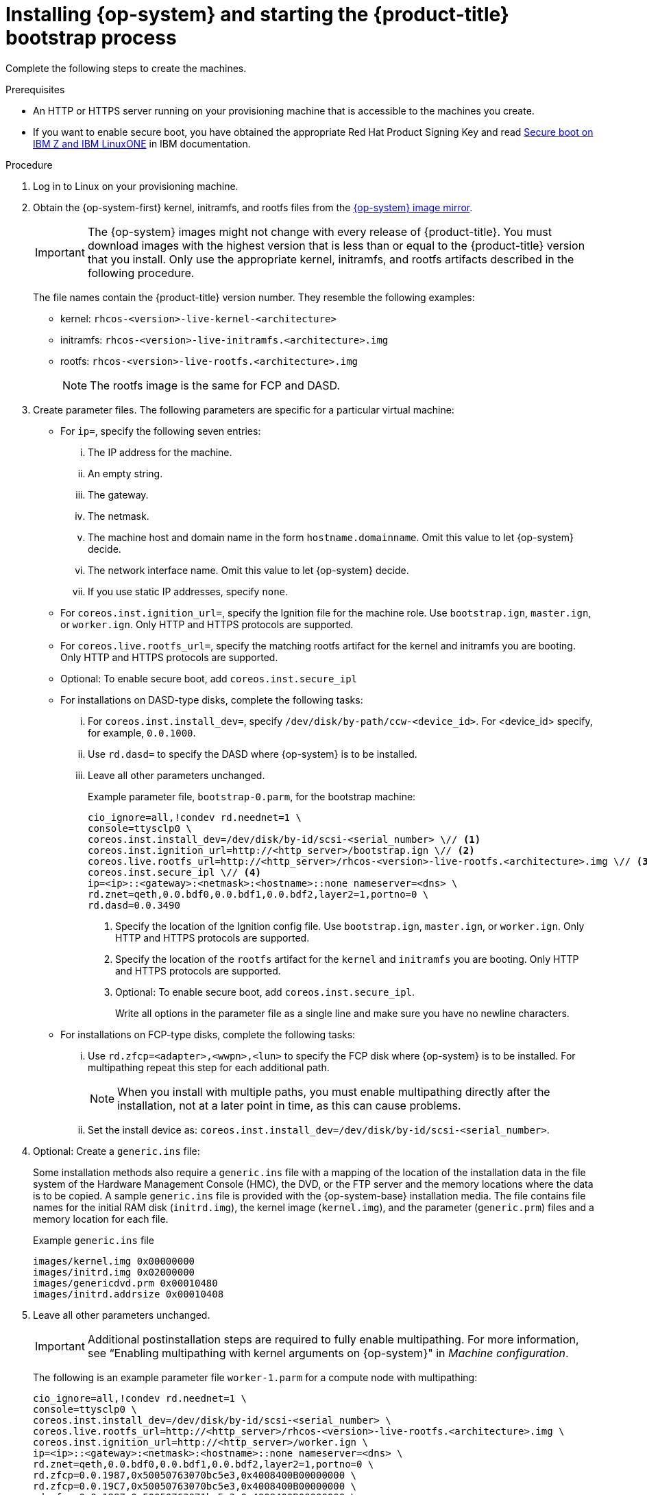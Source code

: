 // Module included in the following assemblies:
//
// * installing/installing_ibm_z/installing-ibm-z.adoc
// * installing/installing_ibm_z/installing-restricted-networks-ibm-z.adoc
// * installing/installing_ibm_z/installing-ibm-z-lpar.adoc
// * installing/installing_ibm_z/installing-restricted-networks-ibm-z-lpar.adoc


ifeval::["{context}" == "installing-ibm-z"]
:ibm-z:
endif::[]
ifeval::["{context}" == "installing-restricted-networks-ibm-z"]
:ibm-z:
endif::[]
ifeval::["{context}" == "installing-ibm-z-lpar"]
:ibm-z-lpar:
endif::[]
ifeval::["{context}" == "installing-restricted-networks-ibm-z-lpar"]
:ibm-z-lpar:
endif::[]

:_mod-docs-content-type: PROCEDURE
[id="installation-user-infra-machines-iso-ibm-z_{context}"]
= Installing {op-system} and starting the {product-title} bootstrap process

ifdef::ibm-z[]
To install {product-title} on {ibm-z-name} infrastructure that you provision, you must install {op-system-first} on z/VM guest virtual machines. When you install {op-system}, you must provide the Ignition config file that was generated by the {product-title} installation program for the type of machine you are installing. If you have configured suitable networking, DNS, and load balancing infrastructure, the {product-title} bootstrap process begins automatically after the {op-system} z/VM guest virtual machines have rebooted.
endif::ibm-z[]
ifdef::ibm-z-lpar[]
To install {product-title} on {ibm-z-name} infrastructure that you provision, you must install {op-system-first} in an LPAR. When you install {op-system}, you must provide the Ignition config file that was generated by the {product-title} installation program for the type of machine you are installing. If you have configured suitable networking, DNS, and load balancing infrastructure, the {product-title} bootstrap process begins automatically after the {op-system} guest machines have rebooted.
endif::ibm-z-lpar[]

Complete the following steps to create the machines.

.Prerequisites

* An HTTP or HTTPS server running on your provisioning machine that is accessible to the machines you create.
* If you want to enable secure boot, you have obtained the appropriate Red Hat Product Signing Key and read link:https://www.ibm.com/docs/en/linux-on-systems?topic=security-secure-boot-linux-onibm-z-linuxone[Secure boot on IBM Z and IBM LinuxONE] in IBM documentation.

.Procedure

. Log in to Linux on your provisioning machine.

. Obtain the {op-system-first} kernel, initramfs, and rootfs files from the link:https://mirror.openshift.com/pub/openshift-v4/s390x/dependencies/rhcos/latest/[{op-system} image mirror].
+
[IMPORTANT]
====
The {op-system} images might not change with every release of {product-title}.
You must download images with the highest version that is less than or equal
to the {product-title} version that you install. Only use the appropriate kernel, initramfs, and rootfs artifacts described in the following procedure.
====
+
The file names contain the {product-title} version number. They resemble the following examples:

* kernel: `rhcos-<version>-live-kernel-<architecture>`
* initramfs: `rhcos-<version>-live-initramfs.<architecture>.img`
* rootfs: `rhcos-<version>-live-rootfs.<architecture>.img`
+
[NOTE]
====
The rootfs image is the same for FCP and DASD.
====
+
. Create parameter files. The following parameters are specific for a particular virtual machine:

** For `ip=`, specify the following seven entries:
... The IP address for the machine.
... An empty string.
... The gateway.
... The netmask.
... The machine host and domain name in the form `hostname.domainname`. Omit this value to let {op-system} decide.
... The network interface name. Omit this value to let {op-system} decide.
... If you use static IP addresses, specify `none`.
** For `coreos.inst.ignition_url=`, specify the Ignition file for the machine role. Use `bootstrap.ign`, `master.ign`, or `worker.ign`. Only HTTP and HTTPS protocols are supported.
** For `coreos.live.rootfs_url=`, specify the matching rootfs artifact for the kernel and initramfs you are booting. Only HTTP and HTTPS protocols are supported.
** Optional: To enable secure boot, add `coreos.inst.secure_ipl`

** For installations on DASD-type disks, complete the following tasks:
... For `coreos.inst.install_dev=`, specify `/dev/disk/by-path/ccw-<device_id>`. For <device_id> specify, for example, `0.0.1000`.
... Use `rd.dasd=` to specify the DASD where {op-system} is to be installed.
... Leave all other parameters unchanged.
+
Example parameter file, `bootstrap-0.parm`, for the bootstrap machine:
+
[source,terminal]
----
cio_ignore=all,!condev rd.neednet=1 \
console=ttysclp0 \
coreos.inst.install_dev=/dev/disk/by-id/scsi-<serial_number> \// <1>
coreos.inst.ignition_url=http://<http_server>/bootstrap.ign \// <2>
coreos.live.rootfs_url=http://<http_server>/rhcos-<version>-live-rootfs.<architecture>.img \// <3>
coreos.inst.secure_ipl \// <4>
ip=<ip>::<gateway>:<netmask>:<hostname>::none nameserver=<dns> \
rd.znet=qeth,0.0.bdf0,0.0.bdf1,0.0.bdf2,layer2=1,portno=0 \
rd.dasd=0.0.3490
----
ifdef::ibm-z[]
<1> Specify a unique fully qualified path depending on disk type. This can be either DASD-type or FCP-type disks.
endif::ibm-z[]
ifdef::ibm-z-lpar[]
<1> Specify a unique fully qualified path depending on disk type. This can be either DASD-type, FCP-type, or NVMe-type disks.
endif::ibm-z-lpar[]
<2> Specify the location of the Ignition config file. Use `bootstrap.ign`, `master.ign`, or `worker.ign`. Only HTTP and HTTPS protocols are supported.
<3> Specify the location of the `rootfs` artifact for the `kernel` and `initramfs` you are booting. Only HTTP and HTTPS protocols are supported.
<4> Optional: To enable secure boot, add `coreos.inst.secure_ipl`.
+
Write all options in the parameter file as a single line and make sure you have no newline characters.

** For installations on FCP-type disks, complete the following tasks:
... Use `rd.zfcp=<adapter>,<wwpn>,<lun>` to specify the FCP disk where {op-system} is to be installed. For multipathing repeat this step for each additional path.
+
[NOTE]
====
When you install with multiple paths, you must enable multipathing directly after the installation, not at a later point in time, as this can cause problems.
====
... Set the install device as: `coreos.inst.install_dev=/dev/disk/by-id/scsi-<serial_number>`.

. Optional: Create a `generic.ins` file:
+
Some installation methods also require a `generic.ins` file with a mapping of the location of the installation data in the file system of the Hardware Management Console (HMC), the DVD, or the FTP server and the memory locations where the data is to be copied. A sample `generic.ins` file is provided with the {op-system-base} installation media. The file contains file names for the initial RAM disk (`initrd.img`), the kernel image (`kernel.img`), and the parameter (`generic.prm`) files and a memory location for each file.
+
.Example `generic.ins` file
[source,terminal]
----
images/kernel.img 0x00000000
images/initrd.img 0x02000000
images/genericdvd.prm 0x00010480
images/initrd.addrsize 0x00010408
----

. Leave all other parameters unchanged.
+
[IMPORTANT]
====
Additional postinstallation steps are required to fully enable multipathing. For more information, see “Enabling multipathing with kernel arguments on {op-system}" in _Machine configuration_.
====
// Add xref once it's allowed.
+
The following is an example parameter file `worker-1.parm` for a compute node with multipathing:
+
[source,terminal]
----
cio_ignore=all,!condev rd.neednet=1 \
console=ttysclp0 \
coreos.inst.install_dev=/dev/disk/by-id/scsi-<serial_number> \
coreos.live.rootfs_url=http://<http_server>/rhcos-<version>-live-rootfs.<architecture>.img \
coreos.inst.ignition_url=http://<http_server>/worker.ign \
ip=<ip>::<gateway>:<netmask>:<hostname>::none nameserver=<dns> \
rd.znet=qeth,0.0.bdf0,0.0.bdf1,0.0.bdf2,layer2=1,portno=0 \
rd.zfcp=0.0.1987,0x50050763070bc5e3,0x4008400B00000000 \
rd.zfcp=0.0.19C7,0x50050763070bc5e3,0x4008400B00000000 \
rd.zfcp=0.0.1987,0x50050763071bc5e3,0x4008400B00000000 \
rd.zfcp=0.0.19C7,0x50050763071bc5e3,0x4008400B00000000
----
+
Write all options in the parameter file as a single line and make sure you have no newline characters.

ifdef::ibm-z[]
. Transfer the initramfs, kernel, parameter files, and {op-system} images to z/VM, for example with FTP. For details about how to transfer the files with FTP and boot from the virtual reader, see link:https://docs.redhat.com/en/documentation/red_hat_enterprise_linux/9/html-single/interactively_installing_rhel_over_the_network/index#installing-under-z-vm_booting-the-installation-media[Booting the installation on {ibm-z-name} to install {op-system-base} in z/VM].
. Punch the files to the virtual reader of the z/VM guest virtual machine that is to become your bootstrap node.
+
See link:https://www.ibm.com/docs/en/zvm/latest?topic=commands-punch[PUNCH] ({ibm-name} Documentation).
+
[TIP]
====
You can use the CP PUNCH command or, if you use Linux, the **vmur** command to transfer files between two z/VM guest virtual machines.
====
+
. Log in to CMS on the bootstrap machine.
. IPL the bootstrap machine from the reader:
+
----
$ ipl c
----
+
See link:https://www.ibm.com/docs/en/zvm/latest?topic=commands-ipl[IPL] ({ibm-name} Documentation).
+
endif::ibm-z[]
ifdef::ibm-z-lpar[]
. Transfer the initramfs, kernel, parameter files, and {op-system} images to the LPAR, for example with FTP. For details about how to transfer the files with FTP and boot, see link:https://docs.redhat.com/en/documentation/red_hat_enterprise_linux/9/html-single/interactively_installing_rhel_over_the_network/index#installing-in-an-lpar_booting-the-installation-media[Booting the installation on {ibm-z-name} to install {op-system-base} in an LPAR].

. Boot the machine
endif::ibm-z-lpar[]

. Repeat this procedure for the other machines in the cluster.

ifeval::["{context}" == "installing-ibm-z"]
:!ibm-z:
endif::[]
ifeval::["{context}" == "installing-restricted-networks-ibm-z"]
:!ibm-z:
endif::[]
ifeval::["{context}" == "installing-ibm-z-lpar"]
:!ibm-z-lpar:
endif::[]
ifeval::["{context}" == "installing-restricted-networks-ibm-z-lpar"]
:!ibm-z-lpar:
endif::[]